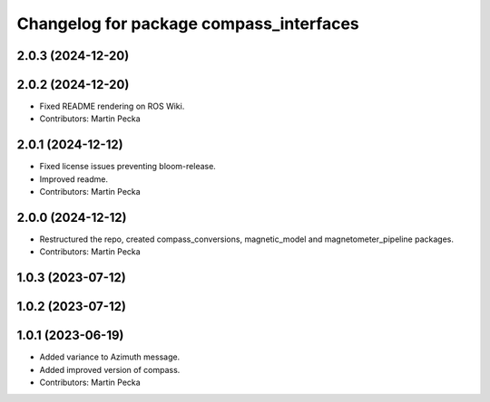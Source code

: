 .. SPDX-License-Identifier: BSD-3-Clause
.. SPDX-FileCopyrightText: Czech Technical University in Prague

^^^^^^^^^^^^^^^^^^^^^^^^^^^^^^^^^^
Changelog for package compass_interfaces
^^^^^^^^^^^^^^^^^^^^^^^^^^^^^^^^^^

2.0.3 (2024-12-20)
------------------

2.0.2 (2024-12-20)
------------------
* Fixed README rendering on ROS Wiki.
* Contributors: Martin Pecka

2.0.1 (2024-12-12)
------------------
* Fixed license issues preventing bloom-release.
* Improved readme.
* Contributors: Martin Pecka

2.0.0 (2024-12-12)
------------------
* Restructured the repo, created compass_conversions, magnetic_model and magnetometer_pipeline packages.
* Contributors: Martin Pecka

1.0.3 (2023-07-12)
------------------

1.0.2 (2023-07-12)
------------------

1.0.1 (2023-06-19)
------------------
* Added variance to Azimuth message.
* Added improved version of compass.
* Contributors: Martin Pecka
